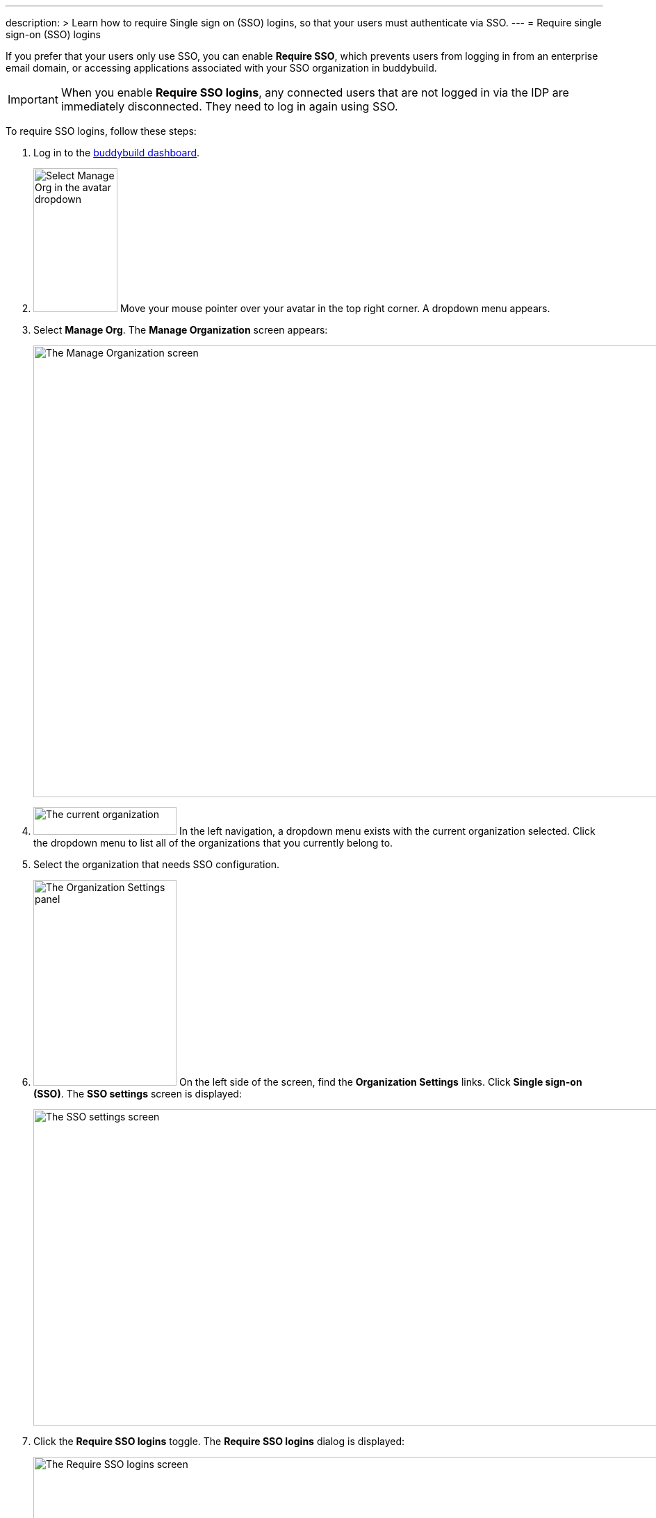 ---
description: >
  Learn how to require Single sign on (SSO) logins, so that your
  users must authenticate via SSO.
---
= Require single sign-on (SSO) logins

If you prefer that your users only use SSO, you can enable **Require
SSO**, which prevents users from logging in from an enterprise email
domain, or accessing applications associated with your SSO organization
in buddybuild.

[IMPORTANT]
===========
When you enable **Require SSO logins**, any connected users that are not
logged in via the IDP are immediately disconnected. They need to log in
again using SSO.
===========

To require SSO logins, follow these steps:

. Log in to the link:https://dashboard.buddybuild.com/[buddybuild
  dashboard].

. image:../../_img/dropdown-user-manage_org.png["Select Manage Org in
  the avatar dropdown", 121, 207, role="right"]
  Move your mouse pointer over your avatar in the top right corner. A
  dropdown menu appears.

. Select **Manage Org**. The **Manage Organization** screen appears:
+
image:../../_img/screen-manage_org.png["The Manage Organization screen",
1280, 650, role="frame"]

. image:../../_img/dropdown-organizations.png["The current
organization", 206, 40, role="right"]
  In the left navigation, a dropdown menu exists with the current
  organization selected. Click the dropdown menu to list all of the
  organizations that you currently belong to.

. Select the organization that needs SSO configuration.

. image:../../_img/panel-organization_settings.png["The Organization
  Settings panel", 206, 296, role="right"]
  On the left side of the screen, find the **Organization Settings**
  links. Click **Single sign-on (SSO)**. The **SSO settings** screen is
  displayed:
+
image:img/screen-sso_settings.png["The SSO settings screen", 1280, 455,
role="frame"]

. Click the **Require SSO logins** toggle. The **Require SSO logins**
  dialog is displayed:
+
image:img/screen-sso_settings-require_dialog.png["The Require SSO logins
screen", 1280, 656, role="frame"]

. image:img/button-require_sso_logins.png["The Require SSO logins
  button", 260, 42, role="right"]
  Click the **Require SSO logins** button. The **SSO settings** screen
  is displayed.
+
[CAUTION]
=========
You may be logged out of the dashboard when Require SSO logins is
enabled. If your SSO configuration is not working, for example if the
application at your IDP is disabled or deleted, you may have to contact
buddybuild to regain access.
=========

That's it!
